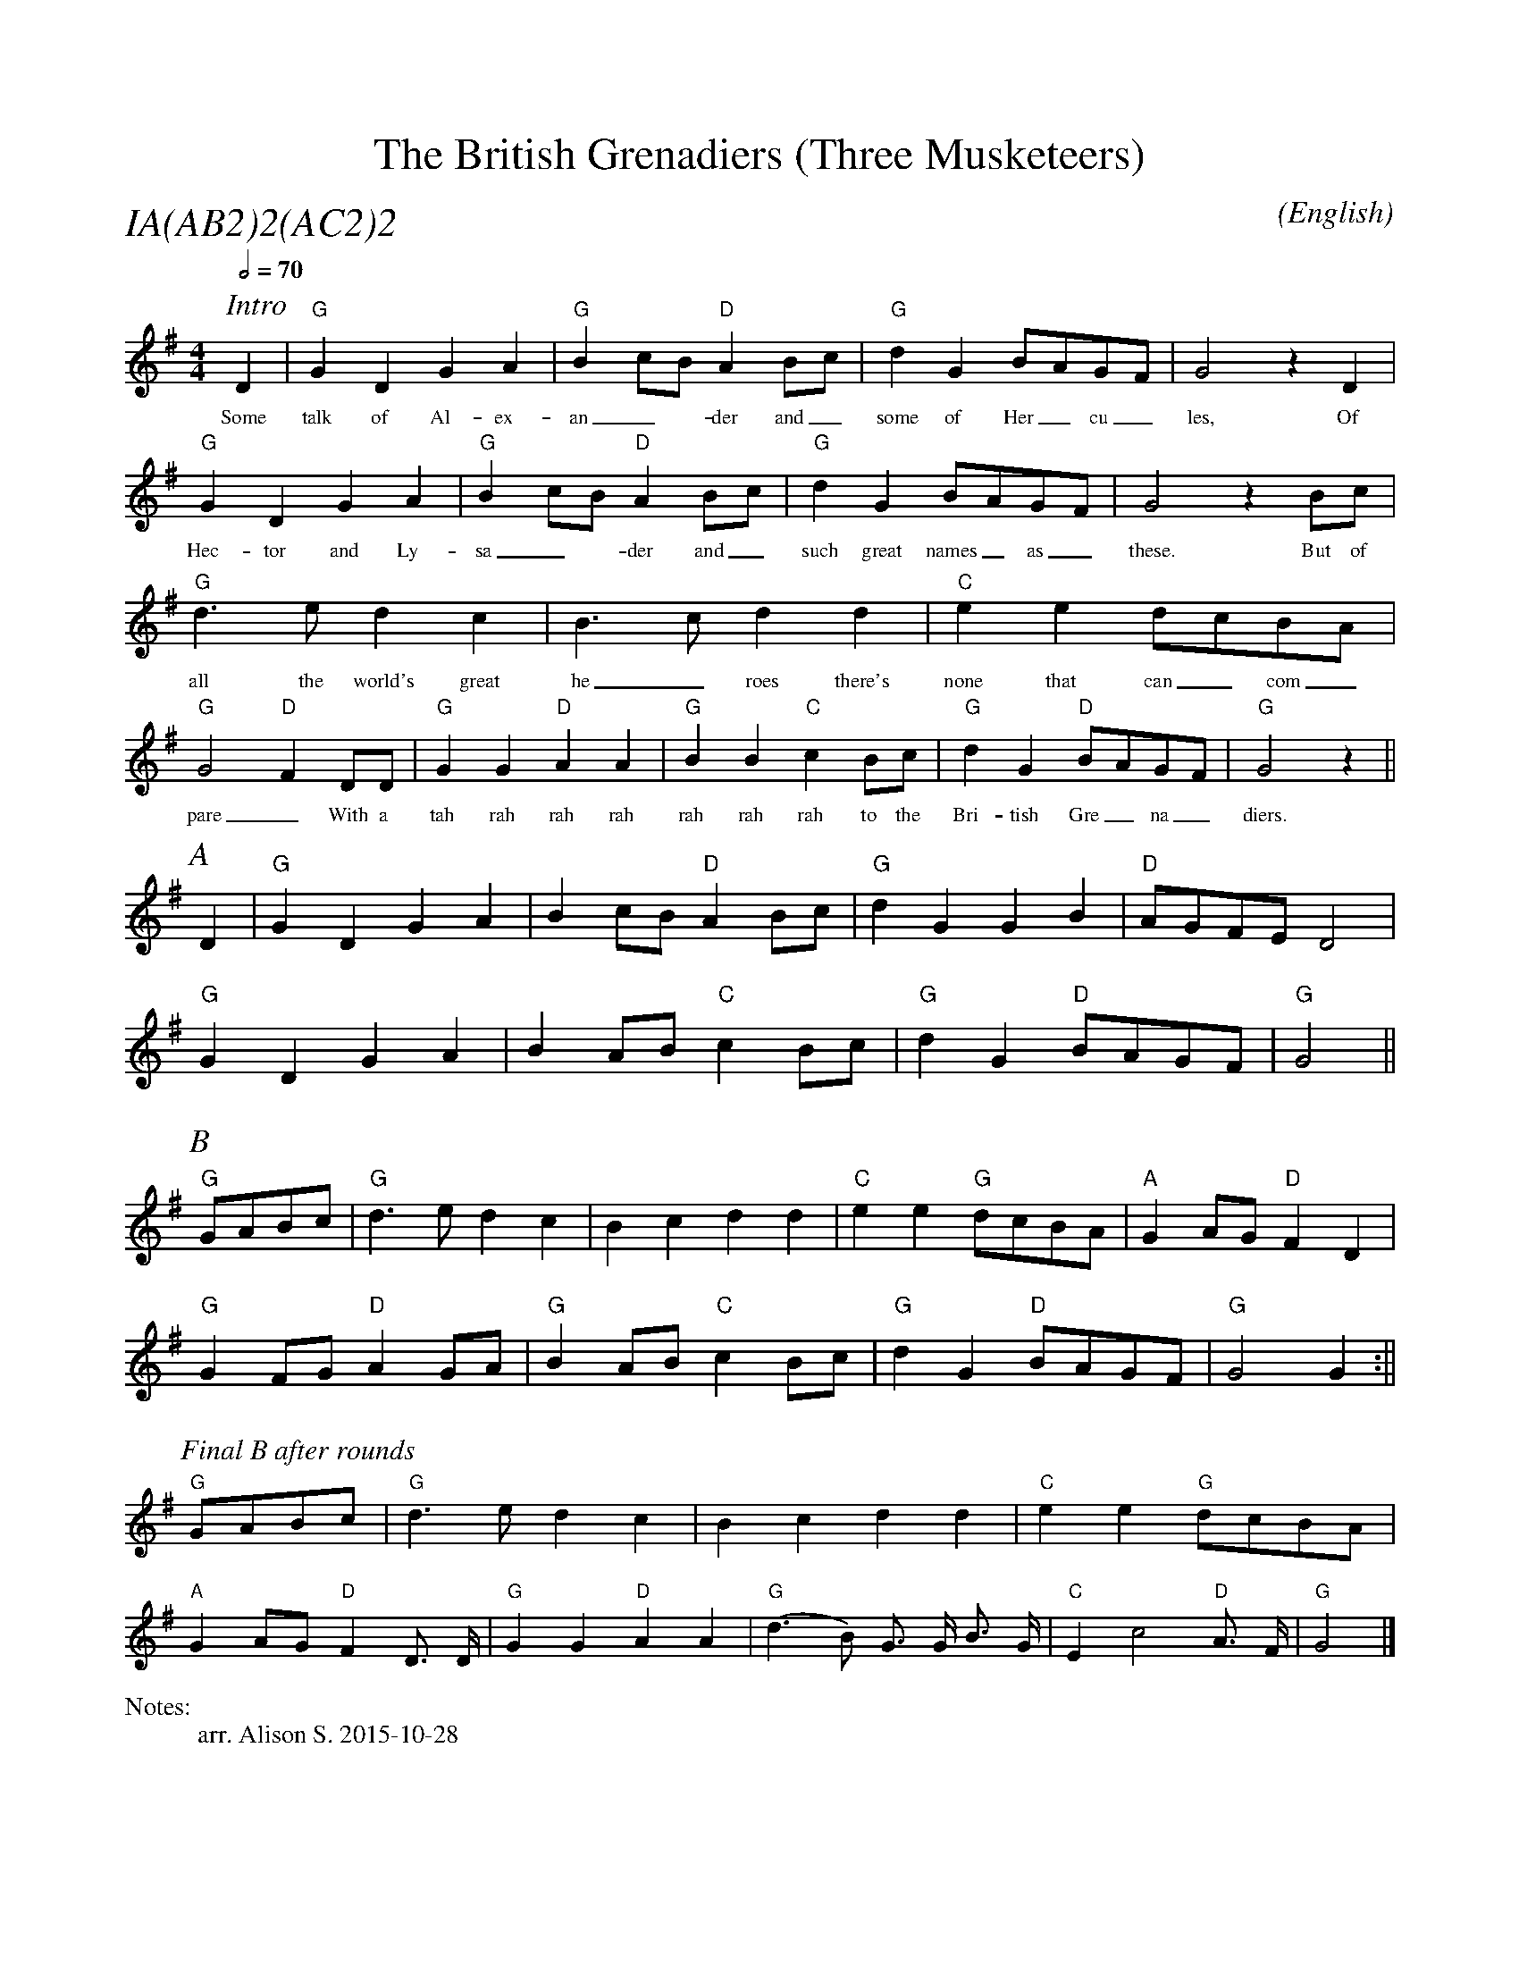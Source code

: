 X:1
T:The British Grenadiers (Three Musketeers)
M:4/4
C:
S:Bacon (CJS MSS)
N:
A:Longborough
O:English
R:Reel
%P:A(AB$^2$)$^2$(AC$^2$)$^2$
%%partsfont        Times-Italic  18
Q:1/2=70
P:IA(AB2)2(AC2)2
%%vocalfont Times 12
%%writefields N               % the N: field is printed out
%%scale .9
N:arr. Alison S. 2015-10-28
K:G
[I: scale 0.68]
P:Intro
D2 | "G" G2 D2 G2 A2 | "G" B2 cB "D" A2 Bc | "G" d2 G2 BAGF | G4 z2 D2 |
w:Some | talk  of Al-ex- | an_-der and_ | some of  Her_cu_ | les, Of 
     "G" G2 D2 G2 A2 | "G"  B2 cB "D" A2 Bc | "G" d2 G2 BAGF | G4 z2 Bc |
w: Hec-tor and Ly- | sa_-der and_ | such great names_ as_ | these. But of
     "G" d3 e  d2 c2 | B3 c  d2 d2 | "C" e2 e2 dcBA  | "G" G4 "D" F2 DD |\
w: all the world's great | he_roes there's | none that can_ com_ | pare_ With a 
     "G" G2 G2  "D" A2 A2 | "G" B2 B2  "C" c2 Bc | "G" d2 G2 "D" BAGF | "G" G4 z2 ||
w: tah rah rah rah  | rah rah rah to the | Bri-tish Gre_na_ | diers.
%%scale 0.74
P:A
 D2 | "G" G2 D2 G2 A2 | B2 cB "D" A2 Bc | "G" d2 G2 G2 B2 | "D" AGFE  D4 |
      "G" G2 D2 G2 A2 | B2 AB "C" c2 Bc | "G" d2 G2 "D" BAGF  | "G" G4    ||
P:B
"G" GABc |  "G" d3 e  d2 c2 | B2 c2  d2 d2 | "C" e2 e2 "G" dcBA  | "A" G2 AG "D" F2 D2 |
      "G" G2 FG "D" A2 GA | "G" B2 AB "C" c2 Bc | "G" d2 G2 "D" BAGF  | "G"  G4    G2 :||
[I: scale 0.64]
P:Final B after rounds
"G" GABc |  "G" d3 e  d2 c2 | B2 c2  d2 d2 | "C" e2 e2 "G" dcBA  |
 "A" G2 AG "D" F2 D3/2 D/ | "G" G2 G2 "D" A2 A2 | "G" (d3 B) G3/2 G/ B3/2 G/ | "C" E2 c4 "D" A3/2 F/ | "G" G4 |]

% "G" G2 FG "D" A2 GA | "G" B2 AB "C" c2 Bc | "G" d2 G2 "D" BAGF  | "G"  G4    G2 |]
%The chords go G-D/G-G/C-D/G





